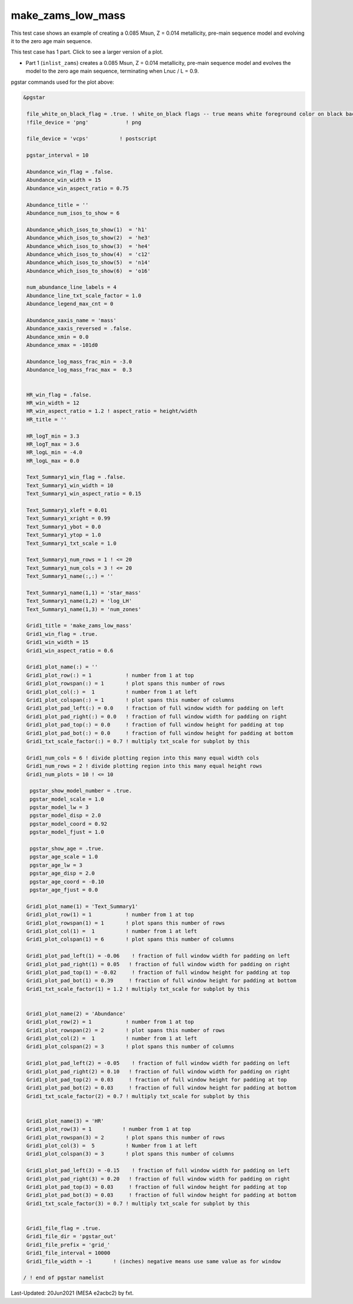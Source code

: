 .. _make_zams_low_mass:

******************
make_zams_low_mass
******************

This test case shows an example of creating a 0.085 Msun, Z = 0.014 metallicity, pre-main sequence model and evolving it to the zero age main sequence.

This test case has 1 part. Click to see a larger version of a plot.

* Part 1 (``inlist_zams``) creates a 0.085 Msun, Z = 0.014 metallicity, pre-main sequence model and evolves the model to the zero age main sequence, terminating when Lnuc / L = 0.9.

.. image:: ../../../star/test_suite/make_zams_low_mass/docs/grid_000196.svg
   :width: 100%


pgstar commands used for the plot above:

.. code-block:: console

 &pgstar

  file_white_on_black_flag = .true. ! white_on_black flags -- true means white foreground color on black background
  !file_device = 'png'            ! png

  file_device = 'vcps'          ! postscript

  pgstar_interval = 10

  Abundance_win_flag = .false.
  Abundance_win_width = 15
  Abundance_win_aspect_ratio = 0.75

  Abundance_title = ''
  Abundance_num_isos_to_show = 6

  Abundance_which_isos_to_show(1)  = 'h1'
  Abundance_which_isos_to_show(2)  = 'he3'
  Abundance_which_isos_to_show(3)  = 'he4'
  Abundance_which_isos_to_show(4)  = 'c12'
  Abundance_which_isos_to_show(5)  = 'n14'
  Abundance_which_isos_to_show(6)  = 'o16'

  num_abundance_line_labels = 4
  Abundance_line_txt_scale_factor = 1.0
  Abundance_legend_max_cnt = 0

  Abundance_xaxis_name = 'mass'
  Abundance_xaxis_reversed = .false.
  Abundance_xmin = 0.0
  Abundance_xmax = -101d0

  Abundance_log_mass_frac_min = -3.0
  Abundance_log_mass_frac_max =  0.3


  HR_win_flag = .false.
  HR_win_width = 12
  HR_win_aspect_ratio = 1.2 ! aspect_ratio = height/width
  HR_title = ''

  HR_logT_min = 3.3
  HR_logT_max = 3.6
  HR_logL_min = -4.0
  HR_logL_max = 0.0

  Text_Summary1_win_flag = .false.
  Text_Summary1_win_width = 10
  Text_Summary1_win_aspect_ratio = 0.15

  Text_Summary1_xleft = 0.01
  Text_Summary1_xright = 0.99
  Text_Summary1_ybot = 0.0
  Text_Summary1_ytop = 1.0
  Text_Summary1_txt_scale = 1.0

  Text_Summary1_num_rows = 1 ! <= 20
  Text_Summary1_num_cols = 3 ! <= 20
  Text_Summary1_name(:,:) = ''

  Text_Summary1_name(1,1) = 'star_mass'
  Text_Summary1_name(1,2) = 'log_LH'
  Text_Summary1_name(1,3) = 'num_zones'

  Grid1_title = 'make_zams_low_mass'
  Grid1_win_flag = .true.
  Grid1_win_width = 15
  Grid1_win_aspect_ratio = 0.6

  Grid1_plot_name(:) = ''
  Grid1_plot_row(:) = 1           ! number from 1 at top
  Grid1_plot_rowspan(:) = 1       ! plot spans this number of rows
  Grid1_plot_col(:) =  1          ! number from 1 at left
  Grid1_plot_colspan(:) = 1       ! plot spans this number of columns
  Grid1_plot_pad_left(:) = 0.0    ! fraction of full window width for padding on left
  Grid1_plot_pad_right(:) = 0.0   ! fraction of full window width for padding on right
  Grid1_plot_pad_top(:) = 0.0     ! fraction of full window height for padding at top
  Grid1_plot_pad_bot(:) = 0.0     ! fraction of full window height for padding at bottom
  Grid1_txt_scale_factor(:) = 0.7 ! multiply txt_scale for subplot by this

  Grid1_num_cols = 6 ! divide plotting region into this many equal width cols
  Grid1_num_rows = 2 ! divide plotting region into this many equal height rows
  Grid1_num_plots = 10 ! <= 10

   pgstar_show_model_number = .true.
   pgstar_model_scale = 1.0
   pgstar_model_lw = 3
   pgstar_model_disp = 2.0
   pgstar_model_coord = 0.92
   pgstar_model_fjust = 1.0

   pgstar_show_age = .true.
   pgstar_age_scale = 1.0
   pgstar_age_lw = 3
   pgstar_age_disp = 2.0
   pgstar_age_coord = -0.10
   pgstar_age_fjust = 0.0

  Grid1_plot_name(1) = 'Text_Summary1'
  Grid1_plot_row(1) = 1           ! number from 1 at top
  Grid1_plot_rowspan(1) = 1       ! plot spans this number of rows
  Grid1_plot_col(1) =  1          ! number from 1 at left
  Grid1_plot_colspan(1) = 6       ! plot spans this number of columns

  Grid1_plot_pad_left(1) = -0.06    ! fraction of full window width for padding on left
  Grid1_plot_pad_right(1) = 0.05   ! fraction of full window width for padding on right
  Grid1_plot_pad_top(1) = -0.02     ! fraction of full window height for padding at top
  Grid1_plot_pad_bot(1) = 0.39     ! fraction of full window height for padding at bottom
  Grid1_txt_scale_factor(1) = 1.2 ! multiply txt_scale for subplot by this


  Grid1_plot_name(2) = 'Abundance'
  Grid1_plot_row(2) = 1           ! number from 1 at top
  Grid1_plot_rowspan(2) = 2       ! plot spans this number of rows
  Grid1_plot_col(2) =  1          ! number from 1 at left
  Grid1_plot_colspan(2) = 3       ! plot spans this number of columns

  Grid1_plot_pad_left(2) = -0.05    ! fraction of full window width for padding on left
  Grid1_plot_pad_right(2) = 0.10   ! fraction of full window width for padding on right
  Grid1_plot_pad_top(2) = 0.03     ! fraction of full window height for padding at top
  Grid1_plot_pad_bot(2) = 0.03     ! fraction of full window height for padding at bottom
  Grid1_txt_scale_factor(2) = 0.7 ! multiply txt_scale for subplot by this


  Grid1_plot_name(3) = 'HR'
  Grid1_plot_row(3) = 1          ! number from 1 at top
  Grid1_plot_rowspan(3) = 2       ! plot spans this number of rows
  Grid1_plot_col(3) =  5          ! Number from 1 at left
  Grid1_plot_colspan(3) = 3       ! plot spans this number of columns

  Grid1_plot_pad_left(3) = -0.15    ! fraction of full window width for padding on left
  Grid1_plot_pad_right(3) = 0.20   ! fraction of full window width for padding on right
  Grid1_plot_pad_top(3) = 0.03     ! fraction of full window height for padding at top
  Grid1_plot_pad_bot(3) = 0.03     ! fraction of full window height for padding at bottom
  Grid1_txt_scale_factor(3) = 0.7 ! multiply txt_scale for subplot by this


  Grid1_file_flag = .true.
  Grid1_file_dir = 'pgstar_out'
  Grid1_file_prefix = 'grid_'
  Grid1_file_interval = 10000
  Grid1_file_width = -1       ! (inches) negative means use same value as for window

 / ! end of pgstar namelist


Last-Updated: 20Jun2021 (MESA e2acbc2) by fxt.
